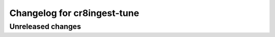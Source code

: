 ============================
Changelog for cr8ingest-tune
============================

Unreleased changes
==================
